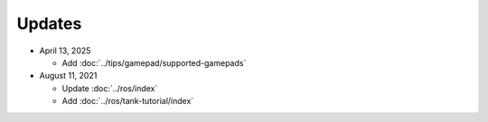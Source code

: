 Updates
=======

* April 13, 2025

  * Add :doc:`../tips/gamepad/supported-gamepads`

* August 11, 2021

  * Update :doc:`../ros/index`
  * Add :doc:`../ros/tank-tutorial/index`
